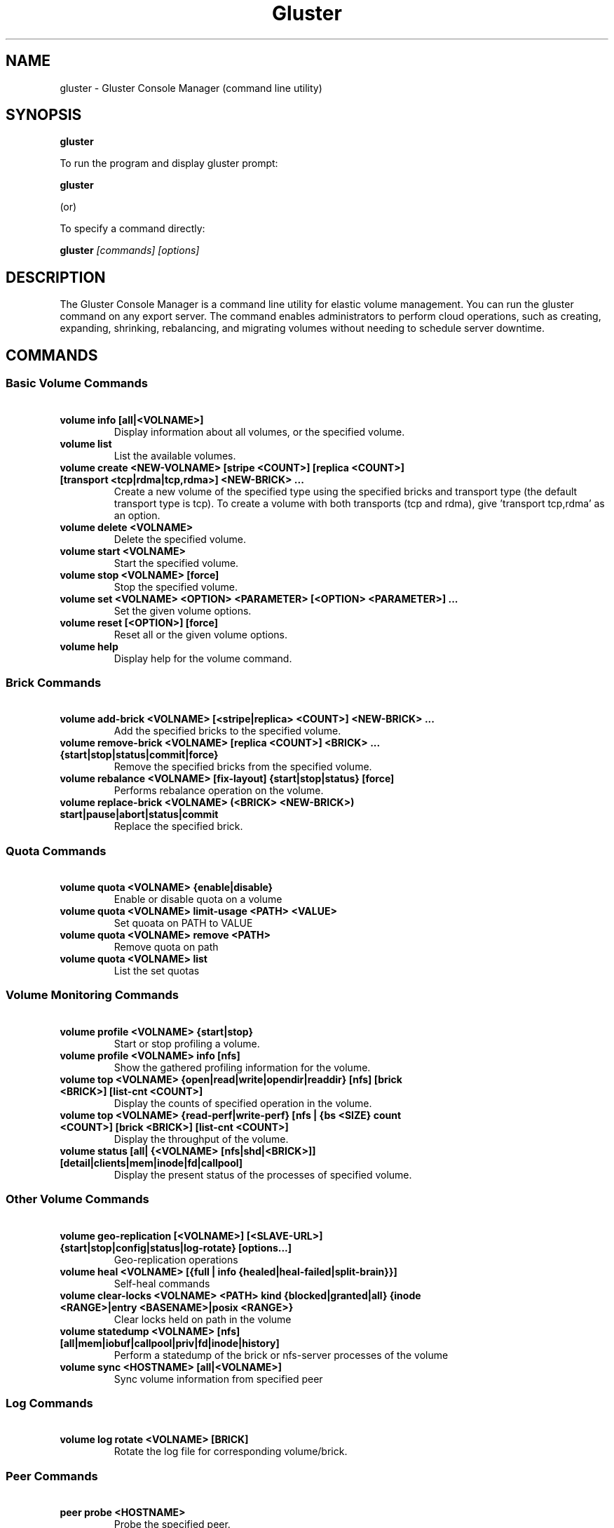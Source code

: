 .\"  Copyright (c) 2006-2011 Gluster, Inc. <http://www.gluster.com>
.\"  This file is part of GlusterFS.
.\"
.\"  GlusterFS is free software; you can redistribute it and/or modify
.\"  it under the terms of the GNU General Public License as published
.\"  by the Free Software Foundation; either version 3 of the License,
.\"  or (at your option) any later version.
.\"
.\"  GlusterFS is distributed in the hope that it will be useful, but
.\"  WITHOUT ANY WARRANTY; without even the implied warranty of
.\"  MERCHANTABILITY or FITNESS FOR A PARTICULAR PURPOSE.  See the GNU
.\"  General Public License for more details.
.\"
.\"  You should have received a copy of the GNU General Public License
.\"  along with this program.  If not, see " <http://www.gnu.org/licenses/>.
.\"
.\"
.TH Gluster 8 "Gluster command line utility" "07 March 2011" "Gluster Inc."
.SH NAME
gluster - Gluster Console Manager (command line utility)
.SH SYNOPSIS
.B gluster
.PP
To run the program and display gluster prompt:
.PP
.B gluster
.PP
(or)
.PP
To specify a command directly:
.PP
.B gluster
.I [commands] [options]

.SH DESCRIPTION
The Gluster Console Manager is a command line utility for elastic volume management. You can run the gluster command on any export server. The command enables administrators to perform cloud operations, such as creating, expanding, shrinking, rebalancing, and migrating volumes without needing to schedule server downtime.
.SH COMMANDS

.SS "Basic Volume Commands"
.PP
.TP

\fB\ volume info [all|<VOLNAME>] \fR
Display information about all volumes, or the specified volume.
.TP
\fB\ volume list \fR
List the available volumes.
.TP
\fB\ volume create <NEW-VOLNAME> [stripe <COUNT>] [replica <COUNT>] [transport <tcp|rdma|tcp,rdma>] <NEW-BRICK> ... \fR
Create a new volume of the specified type using the specified bricks and transport type (the default transport type is tcp).
To create a volume with both transports (tcp and rdma), give 'transport tcp,rdma' as an option.
.TP
\fB\ volume delete <VOLNAME> \fR
Delete the specified volume.
.TP
\fB\ volume start <VOLNAME> \fR
Start the specified volume.
.TP
\fB\ volume stop <VOLNAME> [force] \fR
Stop the specified volume.
.TP
\fB\ volume set <VOLNAME> <OPTION> <PARAMETER> [<OPTION> <PARAMETER>] ... \fR
Set the given volume options.
.TP
\fB\ volume reset [<OPTION>] [force] \fR
Reset all or the given volume options.
.TP
\fB\ volume help \fR
Display help for the volume command.

.SS "Brick Commands"
.PP
.TP
\fB\ volume add-brick <VOLNAME> [<stripe|replica> <COUNT>] <NEW-BRICK> ... \fR
Add the specified bricks to the specified volume.
.TP
\fB\ volume remove-brick <VOLNAME> [replica <COUNT>] <BRICK> ... {start|stop|status|commit|force} \fR
Remove the specified bricks from the specified volume.
.TP
\fB\ volume rebalance <VOLNAME> [fix-layout] {start|stop|status} [force] \fR
Performs rebalance operation on the volume.
.TP
\fB\ volume replace-brick <VOLNAME> (<BRICK> <NEW-BRICK>) start|pause|abort|status|commit \fR
Replace the specified brick.

.SS "Quota Commands"
.PP
.TP
\fB\ volume quota <VOLNAME> {enable|disable} \fR
Enable or disable quota on a volume
.TP
\fB\ volume quota <VOLNAME> limit-usage <PATH> <VALUE> \fR
Set quoata on PATH to VALUE
.TP
\fB\ volume quota <VOLNAME> remove <PATH> \fR
Remove quota on path
.TP
\fB\ volume quota <VOLNAME> list \fR
List the set quotas

.SS "Volume Monitoring Commands"
.PP
.TP
\fB\ volume profile <VOLNAME> {start|stop} \fR
Start or stop profiling a volume.
.TP
\fB\ volume profile <VOLNAME> info [nfs] \fR
Show the gathered profiling information for the volume.
.TP
\fB\ volume top <VOLNAME> {open|read|write|opendir|readdir} [nfs] [brick <BRICK>] [list-cnt <COUNT>] \fR
Display the counts of specified operation in the volume.
.TP
\fB\ volume top <VOLNAME> {read-perf|write-perf} [nfs | {bs <SIZE} count <COUNT>] [brick <BRICK>] [list-cnt <COUNT>]\fR
Display the throughput of the volume.
.TP
\fB\ volume status [all| {<VOLNAME> [nfs|shd|<BRICK>]] [detail|clients|mem|inode|fd|callpool] \fR
Display the present status of the processes of specified volume.

.SS "Other Volume Commands"
.PP
.TP
\fB\ volume geo-replication [<VOLNAME>] [<SLAVE-URL>] {start|stop|config|status|log-rotate} [options...] \fR
Geo-replication operations
.TP
\fB\ volume heal <VOLNAME> [{full | info {healed|heal-failed|split-brain}}] \fR
Self-heal commands
.TP
\fB\ volume clear-locks <VOLNAME> <PATH> kind {blocked|granted|all} {inode <RANGE>|entry <BASENAME>|posix <RANGE>} \fR
Clear locks held on path in the volume
.TP
\fB\ volume statedump <VOLNAME> [nfs] [all|mem|iobuf|callpool|priv|fd|inode|history]
Perform a statedump of the brick or nfs-server processes of the volume
.TP
\fB\ volume sync <HOSTNAME> [all|<VOLNAME>] \fR
Sync volume information from specified peer

.SS "Log Commands"
.TP
\fB\ volume log rotate <VOLNAME> [BRICK] \fB
Rotate the log file for corresponding volume/brick.
.SS "Peer Commands"
.TP
\fB\ peer probe <HOSTNAME> \fR
Probe the specified peer.
.TP
\fB\ peer detach <HOSTNAME> \fR
Detach the specified peer.
.TP
\fB\ peer status \fR
Display the status of peers.
.TP
\fB\ peer help \fR
Display help for the peer command.
.SS "Other Commands"
.TP
\fB\ help \fR
Display the command options.
.TP
\fB\ quit \fR
Exit the gluster command line interface.

.SH FILES
/etc/glusterd/*
.SH SEE ALSO
.nf
\fBfusermount\fR(1), \fBmount.glusterfs\fR(8), \fBglusterfs\fR(8), \fBglusterd\fR(8)
\fR
.fi
.SH COPYRIGHT
.nf
Copyright(c) 2006-2011  Gluster, Inc.  <http://www.gluster.com>
